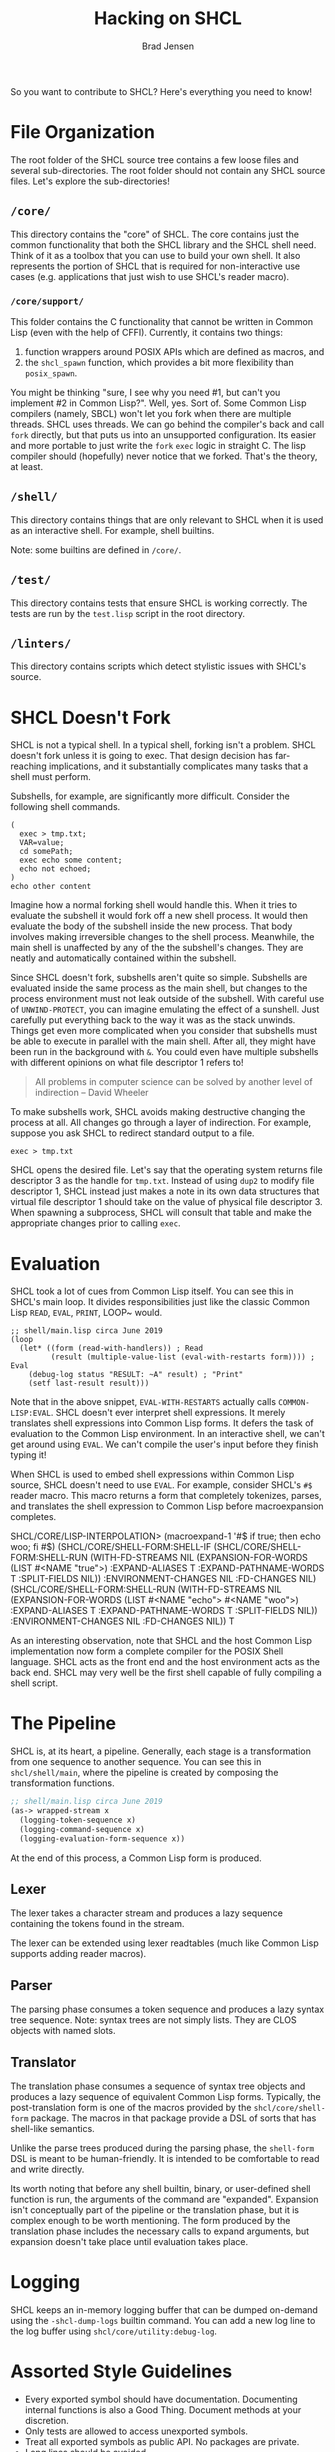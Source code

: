 #+BEGIN_COMMENT
Copyright 2017 Bradley Jensen

Licensed under the Apache License, Version 2.0 (the "License");
you may not use this file except in compliance with the License.
You may obtain a copy of the License at

    http://www.apache.org/licenses/LICENSE-2.0

Unless required by applicable law or agreed to in writing, software
distributed under the License is distributed on an "AS IS" BASIS,
WITHOUT WARRANTIES OR CONDITIONS OF ANY KIND, either express or implied.
See the License for the specific language governing permissions and
limitations under the License.
#+END_COMMENT

#+TITLE: Hacking on SHCL
#+AUTHOR: Brad Jensen

So you want to contribute to SHCL?  Here's everything you need to know!

* File Organization
The root folder of the SHCL source tree contains a few loose files and
several sub-directories.  The root folder should not contain any SHCL
source files.  Let's explore the sub-directories!

** =/core/=
This directory contains the "core" of SHCL.  The core contains just
the common functionality that both the SHCL library and the SHCL shell
need.  Think of it as a toolbox that you can use to build your own
shell.  It also represents the portion of SHCL that is required for
non-interactive use cases (e.g. applications that just wish to use
SHCL's reader macro).

*** =/core/support/=
This folder contains the C functionality that cannot be written in
Common Lisp (even with the help of CFFI).  Currently, it contains two
things:
1. function wrappers around POSIX APIs which are defined as macros, and
2. the ~shcl_spawn~ function, which provides a bit more flexibility
   than ~posix_spawn~.

You might be thinking "sure, I see why you need #1, but can't you
implement #2 in Common Lisp?".  Well, yes.  Sort of.  Some Common Lisp
compilers (namely, SBCL) won't let you fork when there are multiple
threads.  SHCL uses threads.  We can go behind the compiler's back and
call ~fork~ directly, but that puts us into an unsupported
configuration.  Its easier and more portable to just write the ~fork~
~exec~ logic in straight C.  The lisp compiler should (hopefully)
never notice that we forked.  That's the theory, at least.

** =/shell/=
This directory contains things that are only relevant to SHCL when it
is used as an interactive shell.  For example, shell builtins.

Note: some builtins are defined in =/core/=.

** =/test/=
This directory contains tests that ensure SHCL is working correctly.
The tests are run by the =test.lisp= script in the root directory.

** =/linters/=
This directory contains scripts which detect stylistic issues with
SHCL's source.

* SHCL Doesn't Fork
SHCL is not a typical shell.  In a typical shell, forking isn't a
problem.  SHCL doesn't fork unless it is going to exec.  That design
decision has far-reaching implications, and it substantially
complicates many tasks that a shell must perform.

Subshells, for example, are significantly more difficult.  Consider
the following shell commands.

#+BEGIN_EXAMPLE
(
  exec > tmp.txt;
  VAR=value;
  cd somePath;
  exec echo some content;
  echo not echoed;
)
echo other content
#+END_EXAMPLE

Imagine how a normal forking shell would handle this.  When it tries
to evaluate the subshell it would fork off a new shell process.  It
would then evaluate the body of the subshell inside the new process.
That body involves making irreversible changes to the shell process.
Meanwhile, the main shell is unaffected by any of the the subshell's
changes.  They are neatly and automatically contained within the
subshell.

Since SHCL doesn't fork, subshells aren't quite so simple.  Subshells
are evaluated inside the same process as the main shell, but changes
to the process environment must not leak outside of the subshell.
With careful use of ~UNWIND-PROTECT~, you can imagine emulating the
effect of a sunshell.  Just carefully put everything back to the way
it was as the stack unwinds.  Things get even more complicated when
you consider that subshells must be able to execute in parallel with
the main shell.  After all, they might have been run in the background
with ~&~.  You could even have multiple subshells with different
opinions on what file descriptor 1 refers to!

#+BEGIN_QUOTE
All problems in computer science can be solved by another level of
indirection
  -- David Wheeler
#+END_QUOTE

To make subshells work, SHCL avoids making destructive changing the
process at all.  All changes go through a layer of indirection.  For
example, suppose you ask SHCL to redirect standard output to a file.
#+BEGIN_EXAMPLE
exec > tmp.txt
#+END_EXAMPLE
SHCL opens the desired file.  Let's say that the operating system
returns file descriptor 3 as the handle for =tmp.txt=.  Instead of
using ~dup2~ to modify file descriptor 1, SHCL instead just makes a
note in its own data structures that virtual file descriptor 1 should
take on the value of physical file descriptor 3.  When spawning a
subprocess, SHCL will consult that table and make the appropriate
changes prior to calling ~exec~.

* Evaluation
SHCL took a lot of cues from Common Lisp itself.  You can see this in
SHCL's main loop.  It divides responsibilities just like the classic
Common Lisp ~READ~, ~EVAL~, ~PRINT~, LOOP~ would.

#+BEGIN_EXAMPLE
;; shell/main.lisp circa June 2019
(loop
  (let* ((form (read-with-handlers)) ; Read
         (result (multiple-value-list (eval-with-restarts form)))) ; Eval
    (debug-log status "RESULT: ~A" result) ; "Print"
    (setf last-result result)))
#+END_EXAMPLE

Note that in the above snippet, ~EVAL-WITH-RESTARTS~ actually calls
~COMMON-LISP:EVAL~.  SHCL doesn't ever interpret shell expressions.
It merely translates shell expressions into Common Lisp forms.  It
defers the task of evaluation to the Common Lisp environment.  In an
interactive shell, we can't get around using ~EVAL~.  We can't compile
the user's input before they finish typing it!

When SHCL is used to embed shell expressions within Common Lisp
source, SHCL doesn't need to use ~EVAL~.  For example, consider SHCL's
~#$~ reader macro.  This macro returns a form that completely
tokenizes, parses, and translates the shell expression to Common Lisp
before macroexpansion completes.

#+BEING_EXAMPLE
SHCL/CORE/LISP-INTERPOLATION> (macroexpand-1 '#$ if true; then echo woo; fi #$)
(SHCL/CORE/SHELL-FORM:SHELL-IF
 (SHCL/CORE/SHELL-FORM:SHELL-RUN
  (WITH-FD-STREAMS NIL
    (EXPANSION-FOR-WORDS (LIST #<NAME "true">) :EXPAND-ALIASES T
                         :EXPAND-PATHNAME-WORDS T :SPLIT-FIELDS NIL))
  :ENVIRONMENT-CHANGES NIL :FD-CHANGES NIL)
 (SHCL/CORE/SHELL-FORM:SHELL-RUN
  (WITH-FD-STREAMS NIL
    (EXPANSION-FOR-WORDS (LIST #<NAME "echo"> #<NAME "woo">) :EXPAND-ALIASES T
                         :EXPAND-PATHNAME-WORDS T :SPLIT-FIELDS NIL))
  :ENVIRONMENT-CHANGES NIL :FD-CHANGES NIL))
T
#+END_EXAMPLE

As an interesting observation, note that SHCL and the host Common Lisp
implementation now form a complete compiler for the POSIX Shell
language.  SHCL acts as the front end and the host environment acts as
the back end.  SHCL may very well be the first shell capable of fully
compiling a shell script.

* The Pipeline

SHCL is, at its heart, a pipeline.  Generally, each stage is a
transformation from one sequence to another sequence.  You can see
this in =shcl/shell/main=, where the pipeline is created by composing
the transformation functions.

#+BEGIN_SRC lisp
;; shell/main.lisp circa June 2019
(as-> wrapped-stream x
  (logging-token-sequence x)
  (logging-command-sequence x)
  (logging-evaluation-form-sequence x))
#+END_SRC

At the end of this process, a Common Lisp form is produced.

** Lexer
The lexer takes a character stream and produces a lazy sequence
containing the tokens found in the stream.

The lexer can be extended using lexer readtables (much like Common
Lisp supports adding reader macros).

** Parser
The parsing phase consumes a token sequence and produces a lazy syntax
tree sequence.  Note: syntax trees are not simply lists.  They are
CLOS objects with named slots.

** Translator
The translation phase consumes a sequence of syntax tree objects and
produces a lazy sequence of equivalent Common Lisp forms.  Typically,
the post-translation form is one of the macros provided by the
=shcl/core/shell-form= package.  The macros in that package provide a
DSL of sorts that has shell-like semantics.

Unlike the parse trees produced during the parsing phase, the
~shell-form~ DSL is meant to be human-friendly.  It is intended to be
comfortable to read and write directly.

Its worth noting that before any shell builtin, binary, or
user-defined shell function is run, the arguments of the command are
"expanded".  Expansion isn't conceptually part of the pipeline or the
translation phase, but it is complex enough to be worth mentioning.
The form produced by the translation phase includes the necessary
calls to expand arguments, but expansion doesn't take place until
evaluation takes place.

* Logging
SHCL keeps an in-memory logging buffer that can be dumped on-demand
using the =-shcl-dump-logs= builtin command.  You can add a new log
line to the log buffer using ~shcl/core/utility:debug-log~.

* Assorted Style Guidelines
- Every exported symbol should have documentation.  Documenting
  internal functions is also a Good Thing.  Document methods at your
  discretion.
- Only tests are allowed to access unexported symbols.
- Treat all exported symbols as public API.  No packages are private.
- Long lines should be avoided.
- Prefer immutable data structures (e.g. fset or define-data).
- Prefer a functional style.
- Prefer explicitly importing symbols with ~:IMPORT-FROM~ rather than
  ~:USE~.

* Highly Desired Contributions
Not sure where to begin?  How about you take on one of these open
problems!
- Tab complete
- Signal handling (this is especially thorny given the way subshells
  work!)
- Job control
- Prompt customization
- More unit tests
